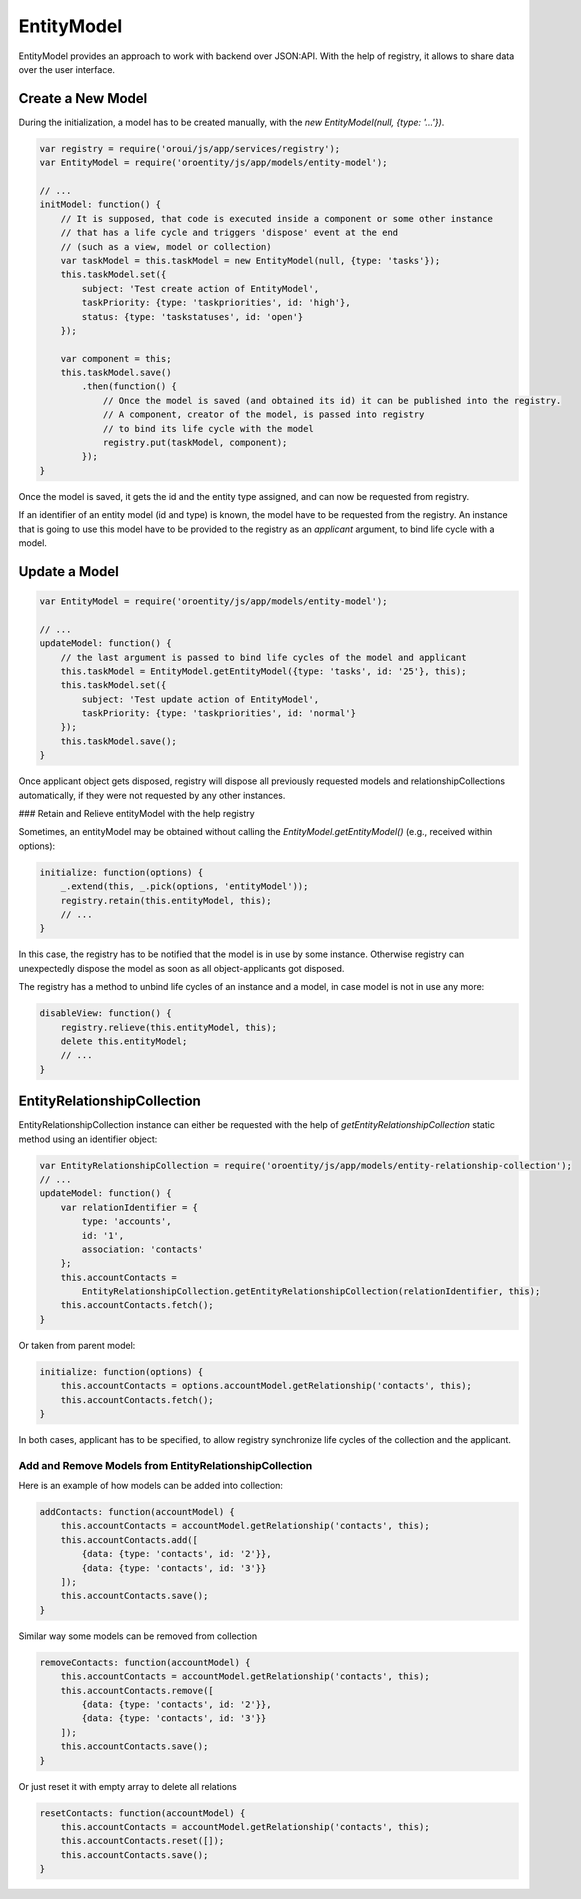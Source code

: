 .. _bundle-docs-platform-entity-bundle-entitymodel:

EntityModel
===========

EntityModel provides an approach to work with backend over JSON:API. With the help of registry, it allows to share data over the user interface.

Create a New Model
------------------

During the initialization, a model has to be created manually, with the `new EntityModel(null, {type: '...'})`.  

.. code-block:: javascript


    var registry = require('oroui/js/app/services/registry');
    var EntityModel = require('oroentity/js/app/models/entity-model');
    
    // ...
    initModel: function() {
        // It is supposed, that code is executed inside a component or some other instance 
        // that has a life cycle and triggers 'dispose' event at the end
        // (such as a view, model or collection)
        var taskModel = this.taskModel = new EntityModel(null, {type: 'tasks'});
        this.taskModel.set({
            subject: 'Test create action of EntityModel',
            taskPriority: {type: 'taskpriorities', id: 'high'},
            status: {type: 'taskstatuses', id: 'open'}
        });
        
        var component = this;
        this.taskModel.save()
            .then(function() {
                // Once the model is saved (and obtained its id) it can be published into the registry.
                // A component, creator of the model, is passed into registry 
                // to bind its life cycle with the model
                registry.put(taskModel, component);
            });
    }

Once the model is saved, it gets the id and the entity type assigned, and can now be requested from registry.

If an identifier of an entity model (id and type) is known, the model have to be requested from the registry. An instance that is going to use this model 
have to be provided to the registry as an `applicant` argument, to bind life cycle with a model.

Update a Model
--------------

.. code-block:: javascript

    var EntityModel = require('oroentity/js/app/models/entity-model');
    
    // ...
    updateModel: function() {
        // the last argument is passed to bind life cycles of the model and applicant
        this.taskModel = EntityModel.getEntityModel({type: 'tasks', id: '25'}, this);
        this.taskModel.set({
            subject: 'Test update action of EntityModel',
            taskPriority: {type: 'taskpriorities', id: 'normal'}
        });
        this.taskModel.save();
    }

Once applicant object gets disposed, registry will dispose all previously requested models and relationshipCollections
automatically, if they were not requested by any other instances.

### Retain and Relieve entityModel with the help registry

Sometimes, an entityModel may be obtained without calling the `EntityModel.getEntityModel()`
(e.g., received within options):

.. code-block:: javascript

    initialize: function(options) {
        _.extend(this, _.pick(options, 'entityModel'));
        registry.retain(this.entityModel, this);
        // ...
    }

In this case, the registry has to be notified that the model is in use by some instance. Otherwise registry can unexpectedly dispose
the model as soon as all object-applicants got disposed.

The registry has a method to unbind life cycles of an instance and a model, in case model is not in use any more:

.. code-block:: javascript

    disableView: function() {
        registry.relieve(this.entityModel, this);
        delete this.entityModel;
        // ...
    }


EntityRelationshipCollection
----------------------------

EntityRelationshipCollection instance can either be requested with the help of `getEntityRelationshipCollection` static method using an identifier object:

.. code-block:: javascript

    var EntityRelationshipCollection = require('oroentity/js/app/models/entity-relationship-collection');
    // ...
    updateModel: function() {
        var relationIdentifier = {
            type: 'accounts', 
            id: '1',
            association: 'contacts'
        };
        this.accountContacts = 
            EntityRelationshipCollection.getEntityRelationshipCollection(relationIdentifier, this);
        this.accountContacts.fetch();
    }

Or taken from parent model:

.. code-block:: javascript

    initialize: function(options) {
        this.accountContacts = options.accountModel.getRelationship('contacts', this);
        this.accountContacts.fetch();
    }


In both cases, applicant has to be specified, to allow registry synchronize life cycles of the collection and the applicant.

Add and Remove Models from EntityRelationshipCollection
^^^^^^^^^^^^^^^^^^^^^^^^^^^^^^^^^^^^^^^^^^^^^^^^^^^^^^^

Here is an example of how models can be added into collection:

.. code-block:: javascript

    addContacts: function(accountModel) {
        this.accountContacts = accountModel.getRelationship('contacts', this);
        this.accountContacts.add([
            {data: {type: 'contacts', id: '2'}},
            {data: {type: 'contacts', id: '3'}}
        ]);
        this.accountContacts.save();
    }

Similar way some models can be removed from collection

.. code-block:: javascript

    removeContacts: function(accountModel) {
        this.accountContacts = accountModel.getRelationship('contacts', this);
        this.accountContacts.remove([
            {data: {type: 'contacts', id: '2'}},
            {data: {type: 'contacts', id: '3'}}
        ]);
        this.accountContacts.save();
    }

Or just reset it with empty array to delete all relations

.. code-block:: javascript

    resetContacts: function(accountModel) {
        this.accountContacts = accountModel.getRelationship('contacts', this);
        this.accountContacts.reset([]);
        this.accountContacts.save();
    }

